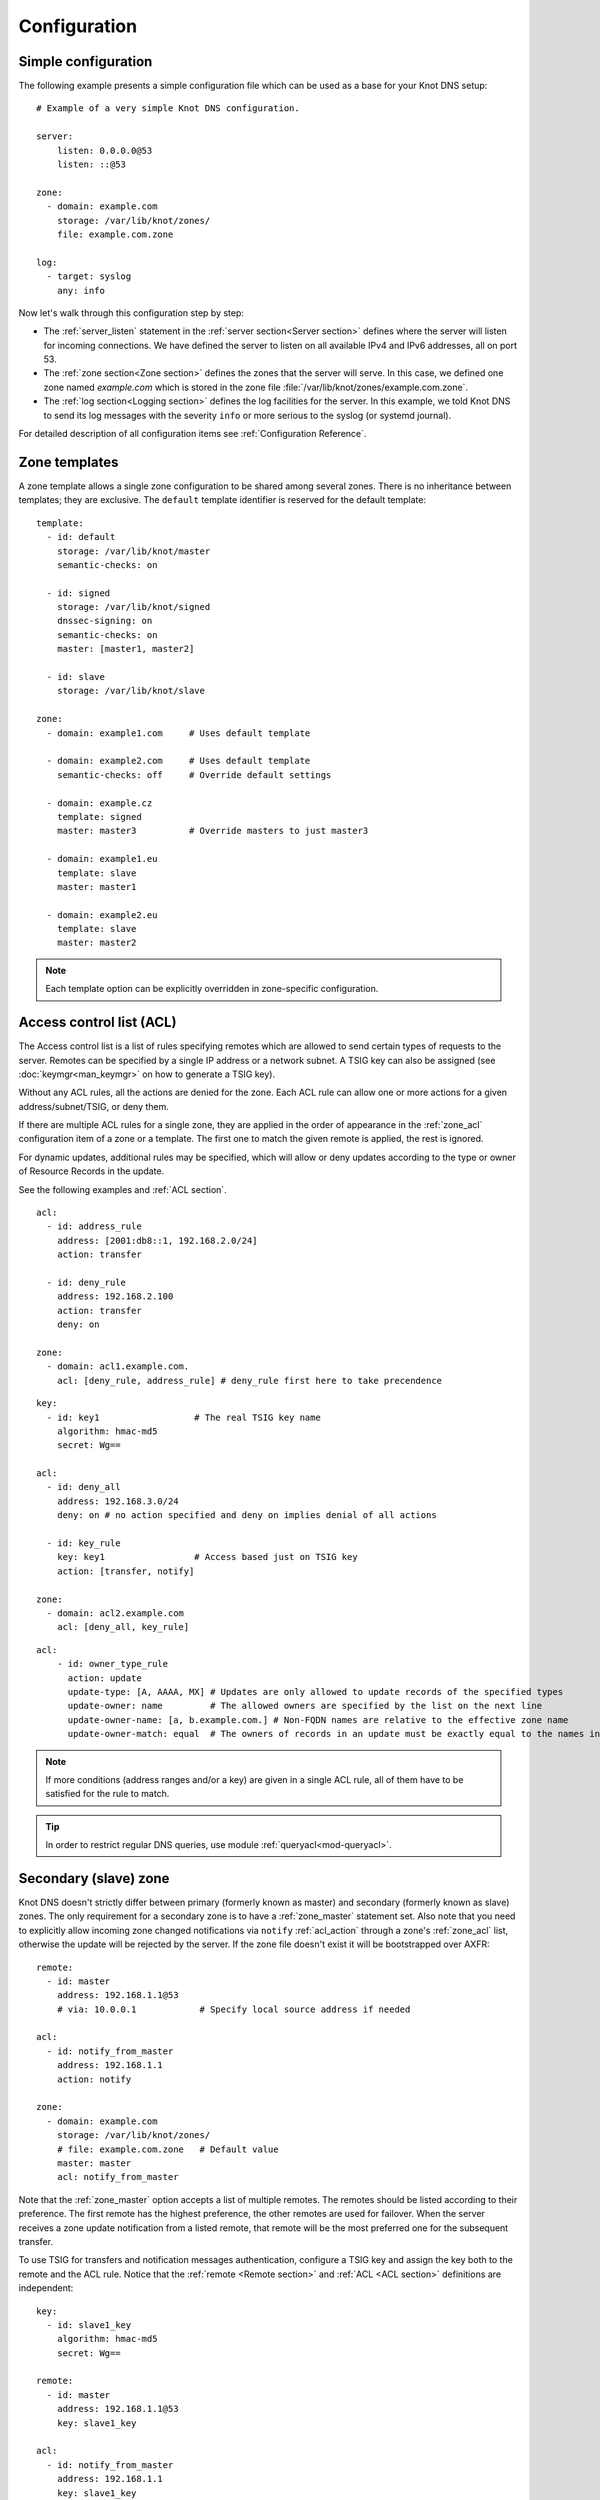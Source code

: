 .. highlight:: none
.. _Configuration:

*************
Configuration
*************

Simple configuration
====================

The following example presents a simple configuration file
which can be used as a base for your Knot DNS setup::

    # Example of a very simple Knot DNS configuration.

    server:
        listen: 0.0.0.0@53
        listen: ::@53

    zone:
      - domain: example.com
        storage: /var/lib/knot/zones/
        file: example.com.zone

    log:
      - target: syslog
        any: info

Now let's walk through this configuration step by step:

- The :ref:`server_listen` statement in the :ref:`server section<Server section>`
  defines where the server will listen for incoming connections.
  We have defined the server to listen on all available IPv4 and IPv6 addresses,
  all on port 53.
- The :ref:`zone section<Zone section>` defines the zones that the server will
  serve. In this case, we defined one zone named *example.com* which is stored
  in the zone file :file:`/var/lib/knot/zones/example.com.zone`.
- The :ref:`log section<Logging section>` defines the log facilities for
  the server. In this example, we told Knot DNS to send its log messages with
  the severity ``info`` or more serious to the syslog (or systemd journal).

For detailed description of all configuration items see
:ref:`Configuration Reference`.

Zone templates
==============

A zone template allows a single zone configuration to be shared among several
zones. There is no inheritance between templates; they are exclusive. The
``default`` template identifier is reserved for the default template::

    template:
      - id: default
        storage: /var/lib/knot/master
        semantic-checks: on

      - id: signed
        storage: /var/lib/knot/signed
        dnssec-signing: on
        semantic-checks: on
        master: [master1, master2]

      - id: slave
        storage: /var/lib/knot/slave

    zone:
      - domain: example1.com     # Uses default template

      - domain: example2.com     # Uses default template
        semantic-checks: off     # Override default settings

      - domain: example.cz
        template: signed
        master: master3          # Override masters to just master3

      - domain: example1.eu
        template: slave
        master: master1

      - domain: example2.eu
        template: slave
        master: master2

.. NOTE::
   Each template option can be explicitly overridden in zone-specific configuration.

.. _ACL:

Access control list (ACL)
=========================

The Access control list is a list of rules specifying remotes which are allowed to
send certain types of requests to the server.
Remotes can be specified by a single IP address or a network subnet. A TSIG
key can also be assigned (see :doc:`keymgr<man_keymgr>` on how to generate a TSIG key).

Without any ACL rules, all the actions are denied for the zone. Each ACL rule
can allow one or more actions for a given address/subnet/TSIG, or deny them.

If there are multiple ACL rules for a single zone, they are applied in the order
of appearance in the :ref:`zone_acl` configuration item of a zone or a template.
The first one to match the given remote is applied, the rest is ignored.

For dynamic updates, additional rules may be specified, which will allow or deny updates
according to the type or owner of Resource Records in the update.

See the following examples and :ref:`ACL section`.

::

    acl:
      - id: address_rule
        address: [2001:db8::1, 192.168.2.0/24]
        action: transfer

      - id: deny_rule
        address: 192.168.2.100
        action: transfer
        deny: on

    zone:
      - domain: acl1.example.com.
        acl: [deny_rule, address_rule] # deny_rule first here to take precendence

::

    key:
      - id: key1                  # The real TSIG key name
        algorithm: hmac-md5
        secret: Wg==

    acl:
      - id: deny_all
        address: 192.168.3.0/24
        deny: on # no action specified and deny on implies denial of all actions

      - id: key_rule
        key: key1                 # Access based just on TSIG key
        action: [transfer, notify]

    zone:
      - domain: acl2.example.com
        acl: [deny_all, key_rule]

::

    acl:
        - id: owner_type_rule
          action: update
          update-type: [A, AAAA, MX] # Updates are only allowed to update records of the specified types
          update-owner: name         # The allowed owners are specified by the list on the next line
          update-owner-name: [a, b.example.com.] # Non-FQDN names are relative to the effective zone name
          update-owner-match: equal  # The owners of records in an update must be exactly equal to the names in the list

.. NOTE::
   If more conditions (address ranges and/or a key)
   are given in a single ACL rule, all of them have to be satisfied for the rule to match.

.. TIP::
   In order to restrict regular DNS queries, use module :ref:`queryacl<mod-queryacl>`.

Secondary (slave) zone
======================

Knot DNS doesn't strictly differ between primary (formerly known as master)
and secondary (formerly known as slave) zones. The only requirement for a secondary
zone is to have a :ref:`zone_master` statement set. Also note that you need
to explicitly allow incoming zone changed notifications via ``notify`` :ref:`acl_action`
through a zone's :ref:`zone_acl` list, otherwise the update will be rejected by the
server. If the zone file doesn't exist it will be bootstrapped over AXFR::

    remote:
      - id: master
        address: 192.168.1.1@53
        # via: 10.0.0.1            # Specify local source address if needed

    acl:
      - id: notify_from_master
        address: 192.168.1.1
        action: notify

    zone:
      - domain: example.com
        storage: /var/lib/knot/zones/
        # file: example.com.zone   # Default value
        master: master
        acl: notify_from_master

Note that the :ref:`zone_master` option accepts a list of multiple remotes.
The remotes should be listed according to their preference. The first remote
has the highest preference, the other remotes are used for failover. When the
server receives a zone update notification from a listed remote, that remote
will be the most preferred one for the subsequent transfer.

To use TSIG for transfers and notification messages authentication, configure
a TSIG key and assign the key both to the remote and the ACL rule. Notice that
the :ref:`remote <Remote section>` and :ref:`ACL <ACL section>` definitions are
independent::

    key:
      - id: slave1_key
        algorithm: hmac-md5
        secret: Wg==

    remote:
      - id: master
        address: 192.168.1.1@53
        key: slave1_key

    acl:
      - id: notify_from_master
        address: 192.168.1.1
        key: slave1_key
        action: notify

.. NOTE::
   When transferring a lot of zones, the server may easily get into a state
   where all available ports are in the TIME_WAIT state, thus transfers
   cease until the operating system closes the ports for good. There are
   several ways to work around this:

   * Allow reusing of ports in TIME_WAIT (sysctl -w net.ipv4.tcp_tw_reuse=1)
   * Shorten TIME_WAIT timeout (tcp_fin_timeout)
   * Increase available local port count

Primary (master) zone
=====================

An ACL with the ``transfer`` action must be configured to allow outgoing zone
transfers. An ACL rule consists of a single address or a network subnet::

    remote:
      - id: slave1
        address: 192.168.2.1@53

    acl:
      - id: slave1_acl
        address: 192.168.2.1
        action: transfer

      - id: others_acl
        address: 192.168.3.0/24
        action: transfer

    zone:
      - domain: example.com
        storage: /var/lib/knot/zones/
        file: example.com.zone
        notify: slave1
        acl: [slave1_acl, others_acl]

Optionally, a TSIG key can be specified::

    key:
      - id: slave1_key
        algorithm: hmac-md5
        secret: Wg==

    remote:
      - id: slave1
        address: 192.168.2.1@53
        key: slave1_key

    acl:
      - id: slave1_acl
        address: 192.168.2.1
        key: slave1_key
        action: transfer

      - id: others_acl
        address: 192.168.3.0/24
        action: transfer

Note that a secondary zone may serve as a primary zone at the same time::

    remote:
      - id: master
        address: 192.168.1.1@53
      - id: slave1
        address: 192.168.2.1@53

    acl:
      - id: notify_from_master
        address: 192.168.1.1
        action: notify

      - id: slave1_acl
        address: 192.168.2.1
        action: transfer

      - id: others_acl
        address: 192.168.3.0/24
        action: transfer

    zone:
      - domain: example.com
        storage: /var/lib/knot/zones/
        file: example.com.zone
        master: master
        notify: slave1
        acl: [notify_from_master, slave1_acl, others_acl]

Dynamic updates
===============

Dynamic updates for the zone are allowed via proper ACL rule with the
``update`` action. If the zone is configured as a secondary and a DNS update
message is accepted, the server forwards the message to its primary master.
The primary master's response is then forwarded back to the originator.

However, if the zone is configured as a primary, the update is accepted and
processed::

    acl:
      - id: update_acl
        address: 192.168.3.0/24
        action: update

    zone:
      - domain: example.com
        file: example.com.zone
        acl: update_acl

.. _dnssec:

Automatic DNSSEC signing
========================

Knot DNS supports automatic DNSSEC signing for static zones. The signing
can operate in two modes:

1. :ref:`Automatic key management <dnssec-automatic-zsk-management>`.
   In this mode, the server maintains signing keys. New keys are generated
   according to assigned policy and are rolled automatically in a safe manner.
   No zone operator intervention is necessary.

2. :ref:`Manual key management <dnssec-manual-key-management>`.
   In this mode, the server maintains zone signatures only. The signatures
   are kept up-to-date and signing keys are rolled according to timing
   parameters assigned to the keys. The keys must be generated and timing
   parameters must be assigned by the zone operator.

The DNSSEC signing process maintains some metadata which is stored in the
:abbr:`KASP (Key And Signature Policy)` database. This database is backed
by LMDB.

.. WARNING::
  Make sure to set the KASP database permissions correctly. For manual key
  management, the database must be *readable* by the server process. For
  automatic key management, it must be *writeable*. If no HSM is used,
  the database also contains private key material – don't set the permissions
  too weak.

.. _dnssec-automatic-zsk-management:

Automatic ZSK management
------------------------

For automatic ZSK management a signing :ref:`policy<Policy section>` has to
be configured and assigned to the zone. The policy specifies how the zone
is signed (i.e. signing algorithm, key size, key lifetime, signature lifetime,
etc.). If no policy is specified or the ``default`` one is assigned, the
default signing parameters are used.

A minimal zone configuration may look as follows::

  zone:
    - domain: myzone.test
      dnssec-signing: on

With a custom signing policy, the policy section will be added::

  policy:
    - id: rsa
      algorithm: RSASHA256
      ksk-size: 2048
      zsk-size: 1024

  zone:
    - domain: myzone.test
      dnssec-signing: on
      dnssec-policy: rsa

After configuring the server, reload the changes:

.. code-block:: console

  $ knotc reload

The server will generate initial signing keys and sign the zone properly. Check
the server logs to see whether everything went well.

.. WARNING::
  This guide assumes that the zone *myzone.test* was not signed prior to
  enabling the automatic key management. If the zone was already signed, all
  existing keys must be imported using ``keymgr import-bind`` command
  before enabling the automatic signing. Also the algorithm in the policy must
  match the algorithm of all imported keys. Otherwise the zone will be completely
  re-signed with a new, automatically generated key.

.. _dnssec-automatic-ksk-management:

Automatic KSK management
------------------------

For automatic KSK management, first configure ZSK management like above, and use
additional options in :ref:`policy section <Policy section>`, mostly specifying
desired (finite) lifetime for KSK: ::

  remote:
    - id: parent_zone_server
      address: 192.168.12.1@53

  submission:
    - id: parent_zone_sbm
      parent: [parent_zone_server]

  policy:
    - id: rsa
      algorithm: RSASHA256
      ksk-size: 2048
      zsk-size: 1024
      zsk-lifetime: 30d
      ksk-lifetime: 365d
      ksk-submission: parent_zone_sbm

  zone:
    - domain: myzone.test
      dnssec-signing: on
      dnssec-policy: rsa

After the initially-generated KSK reaches its lifetime, new KSK is published and after
convenience delay the submission is started. The server publishes CDS and CDNSKEY records
and the user shall propagate them to the parent. The server periodically checks for
DS at the parent zone and when positive, finishes the rollover.

To share KSKs among zones, set the :ref:`policy_ksk-shared` policy parameter. Please note
that changing the policy ``id`` afterwards can have unexpected conseqences!
The shared key's creation timestamp will be equal for all zones, but other timers
(e.g. activate, retire) may get out of sync. ::

  policy:
    - id: shared
      ...
      ksk-shared: true

  zone:
    - domain: firstzone.test
      dnssec-signing: on
      dnssec-policy: shared

  zone:
    - domain: secondzone.test
      dnssec-signing: on
      dnssec-policy: shared

.. _dnssec-manual-key-management:

Manual key management
---------------------

For automatic DNSSEC signing with manual key management, a signing policy
with manual key management flag has to be set::

  policy:
    - id: manual
      manual: on

  zone:
    - domain: myzone.test
      dnssec-signing: on
      dnssec-policy: manual

To generate signing keys, use the :doc:`keymgr<man_keymgr>` utility.
For example, we can use Single-Type Signing:

.. code-block:: console

  $ keymgr myzone.test. generate algorithm=ECDSAP256SHA256 ksk=yes zsk=yes

And reload the server. The zone will be signed.

To perform a manual rollover of a key, the timing parameters of the key need
to be set. Let's roll the key. Generate a new key, but do not activate
it yet:

.. code-block:: console

  $ keymgr myzone.test. generate algorithm=ECDSAP256SHA256 ksk=yes zsk=yes active=+1d

Take the key ID (or key tag) of the old key and disable it the same time
the new key gets activated:

.. code-block:: console

  $ keymgr myzone.test. set <old_key_id> retire=+2d remove=+3d

Reload the server again. The new key will be published (i.e. the DNSKEY record
will be added into the zone). Remember to update the DS record in the
parent zone to include a reference to the new key. This must happen within one
day (in this case) including a delay required to propagate the new DS to
caches.

.. WARNING::
   If you ever decide to switch from manual key management to automatic key management,
   note that the automatic key management uses
   :ref:`policy_zsk-lifetime` and :ref:`policy_ksk-lifetime` policy configuration
   options to schedule key rollovers and it internally uses timestamps of keys differently
   than in the manual case. As a consequence it might break if the ``retire`` or ``remove`` timestamps
   are set for the manually generated keys currently in use. Make sure to set these timestamps
   to zero using :doc:`keymgr<man_keymgr>`:

   .. code-block:: console

       $ keymgr myzone.test. set <key_id> retire=0 remove=0

   and configure your policy suitably according to :ref:`dnssec-automatic-zsk-management`
   and :ref:`dnssec-automatic-ksk-management`.

.. _dnssec-signing:

Zone signing
------------

The signing process consists of the following steps:

#. Processing KASP database events. (e.g. performing a step of a rollover).
#. Updating the DNSKEY records. The whole DNSKEY set in zone apex is replaced
   by the keys from the KASP database. Note that keys added into the zone file
   manually will be removed. To add an extra DNSKEY record into the set, the
   key must be imported into the KASP database (possibly deactivated).
#. Fixing the NSEC or NSEC3 chain.
#. Removing expired signatures, invalid signatures, signatures expiring
   in a short time, and signatures issued by an unknown key.
#. Creating missing signatures. Unless the Single-Type Signing Scheme
   is used, DNSKEY records in a zone apex are signed by KSK keys and
   all other records are signed by ZSK keys.
#. Updating and re-signing SOA record.

The signing is initiated on the following occasions:

- Start of the server
- Zone reload
- Reaching the signature refresh period
- Key set changed due to rollover event
- Received DDNS update
- Forced zone re-sign via server control interface

On a forced zone re-sign, all signatures in the zone are dropped and recreated.

The ``knotc zone-status`` command can be used to see when the next scheduled
DNSSEC re-sign will happen.

.. _dnssec-on-slave-signing:

On-secondary (on-slave) signing
-------------------------------

It is possible to enable automatic DNSSEC zone signing even on a secondary
server. If enabled, the zone is signed after every AXFR/IXFR transfer
from primary, so that the secondary always serves a signed up-to-date version
of the zone.

It is strongly recommended to block any outside access to the primary
server, so that only the secondary server's signed version of the zone is served.

Enabled on-secondary signing introduces events when the secondary zone changes
while the primary zone remains unchanged, such as a key rollover or
refreshing of RRSIG records, which cause inequality of zone SOA serial
between primary and secondary. The secondary server handles this by saving the
primary's SOA serial in a special variable inside KASP DB and appropriately
modifying AXFR/IXFR queries/answers to keep the communication with
primary server consistent while applying the changes with a different serial.

.. _catalog-zones:

Catalog zones
=============

Catalog zones are a concept whereby a list of zones to be configured is maintained
as contents of a separate, special zone. This approach has the benefit of simple
propagation of a zone list to secondary servers, especially when the list is
frequently updated. Currently, catalog zones are described in this `Internet Draft
<https://tools.ietf.org/html/draft-ietf-dnsop-dns-catalog-zones>`_.

Terminology first. *Catalog zone* is a meta-zone which shall not be a part
of the DNS tree, but it contains information about the set of member zones and
is transferable to secondary servers using common AXFR/IXFR techniques.
*Catalog-member zone* (or just *member zone*) is a zone based on
information from the catalog zone and not from configuration file/database.
*Member properties* are some additional information related to each member zone,
also distributed by the catalog zone.

A catalog zone is handled almost in the same way as a regular zone:
It can be configured using all the standard options (but for example
DNSSEC signing would be useless), including primary/secondary configuration
and ACLs. A catalog zone is indicated by setting the option
:ref:`zone_catalog-role`. The difference is that standard DNS
queries to a catalog zone are answered with REFUSED as though the zone
doesn't exist, unless querying over TCP from an address with transfers enabled
by ACL. The name of the catalog zone is arbitrary. It's possible to configure
multiple catalog zones.

.. WARNING::
   Don't choose a name for a catalog zone below a name of any other
   existing zones configured on the server as it would effectively "shadow"
   part of your DNS subtree.

Upon catalog zone (re)load or change, all the PTR records in the format
``unique-id.zones.catalog. 0 IN PTR member.com.`` (but not ``too.deep.zones.catalog.``!)
are processed and member zones created, with zone names taken from the
PTR records' RData, and zone settings taken from the configuration
templates specified by :ref:`zone_catalog-template`.

The owner names of the PTR records shall follow this scheme:

.. code-block:: console

    <unique-id>.zones.<catalog-zone>.

where the mentioned labels shall match:

- *<unique-id>* — Single label that is recommended to be unique among member zones.
- ``zones`` — Required label.
- *<catalog-zone>* — Name of the catalog zone.

Additionally, records in the format
``group.unique-id.zones.catalog. 0 IN TXT "conf-template"``
are processed as a definition of the member's *group* property. The
``unique-id`` must match the one of the PTR record defining the member.

All other records and other member properties are ignored. They remain in the catalog
zone, however, and might be for example transferred to a secondary server,
which may interpret catalog zones differently. SOA still needs to be present in
the catalog zone and its serial handled appropriately. An apex NS record should be
present for the sake of interoperability. The version record ``version 0 IN TXT "2"``
is required at the catalog zone apex.

A catalog zone may be modified using any standard means (e.g. AXFR/IXFR, DDNS,
zone file reload). In the case of incremental change, only affected
member zones are reloaded.

The catalog zone must have at least one :ref:`zone_catalog-template`
configured. The configuration for any defined member zone is taken from its
*group* property value, which should match some catalog-template name.
If the *group* property is not defined for a member, is empty, or doesn't match
any of defined catalog-template names, the first catalog-template
(in the order from configuration) is used.

Any de-cataloged member zone is purged immediately, including its
zone file, journal, timers, and DNSSEC keys. The zone file is not
deleted if :ref:`zone_zonefile-sync` is set to *-1* for member zones.
Any member zone, whose PTR record's owner has been changed, is purged
immediately if and only if the *<unique-id>* has been changed.

When setting up catalog zones, it might be useful to set
:ref:`database_catalog-db` and :ref:`database_catalog-db-max-size`
to non-default values.

.. NOTE::

   Whenever a catalog zone is updated, the server reloads itself with
   all configured zones, including possibly existing other catalog zones.
   It's similar to calling `knotc zone-reload` (for all zones).
   The consequence is that new zone files might be discovered and reloaded,
   even for zones that do not relate to updated catalog zone.

.. WARNING::

   The server does not work well if one member zone appears in two catalog zones
   concurrently. The user is encouraged to avoid this situation whatsoever.
   Thus, there is no way a member zone can be migrated from one catalog
   to another while preserving its metadata. Following steps may be used
   as a workaround:

   * :ref:`Back up<Data and metadata backup>` the member zone's metadata
     (on each server separately).
   * Remove the member zone from the catalog it's a member of.
   * Wait for the catalog zone to be propagated to all servers.
   * Add the member zone to the other catalog.
   * Restore the backed up metadata (on each server separately).

Catalog zones configuration examples
------------------------------------

Below are configuration snippets (e.g. `server` and `log` sections missing)
of very simple catalog zone setups, in order to illustrate the relations
between catalog-related configuration options.

First setup represents a very simple scenario where the primary is
the catalog zone generator and the secondary is the catalog zone consumer.

Primary configuration::

  acl:
    - id: slave_xfr
      address: ...
      action: transfer

  template:
    - id: mmemb
      catalog-role: member
      catalog-zone: catz.
      acl: slave_xfr

  zone:
    - domain: catz.
      catalog-role: generate
      acl: slave_xfr

    - domain: foo.com.
      template: mmemb

    - domain: bar.com.
      template: mmemb

Secondary configuration::

  acl:
    - id: master_notify
      address: ...
      action: notify

  template:
    - id: smemb
      master: master
      acl: master_notify

  zone:
    - domain: catz.
      master: master
      acl: master_notify
      catalog-role: interpret
      catalog-template: smemb

When new zones are added (or removed) to the primary configuration with assigned
`mmemb` template, they will automatically propagate to the secondary
and have the `smemb` template assigned there.

Second example is with a hand-written (or script-generated) catalog zone,
while employing configuration groups::

  catz.                   0       SOA     invalid. invalid. 1625079950 3600 600 2147483646 0
  catz.                   0       NS      invalid.
  version.catz.           0       TXT     "2"
  nj2xg5bnmz2w4ltd.zones.catz.       0       PTR     just-fun.com.
  group.nj2xg5bnmz2w4ltd.zones.catz. 0       TXT     unsigned
  nvxxezjnmz2w4ltd.zones.catz.       0       PTR     more-fun.com.
  group.nvxxezjnmz2w4ltd.zones.catz. 0       TXT     unsigned
  nfwxa33sorqw45bo.zones.catz.       0       PTR     important.com.
  group.nfwxa33sorqw45bo.zones.catz. 0       TXT     signed
  mjqw42zomnxw2lq0.zones.catz.       0       PTR     bank.com.
  group.mjqw42zomnxw2lq0.zones.catz. 0       TXT     signed

And the server in this case is configured to distinguish the groups by applying
different templates::

  template:
    - id: unsigned
      ...

    - id: signed
      dnssec-signing: on
      dnssec-policy: ...
      ...

  zone:
    - domain: catz.
      file: ...
      catalog-role: interpret
      catalog-template: [ unsigned, signed ]

.. _query-modules:

Query modules
=============

Knot DNS supports configurable query modules that can alter the way
queries are processed. Each query requires a finite number of steps to
be resolved. We call this set of steps a *query plan*, an abstraction
that groups these steps into several stages.

* Before-query processing
* Answer, Authority, Additional records packet sections processing
* After-query processing

For example, processing an Internet-class query needs to find an
answer. Then based on the previous state, it may also append an
authority SOA or provide additional records. Each of these actions
represents a 'processing step'. Now, if a query module is loaded for a
zone, it is provided with an implicit query plan which can be extended
by the module or even changed altogether.

A module is active if its name, which includes the ``mod-`` prefix, is assigned
to the zone/template :ref:`zone_module` option or to the ``default`` template
:ref:`template_global-module` option if activating for all queries.
If the module is configurable, a corresponding module section with
an identifier must be created and then referenced in the form of
``module_name/module_id``. See :ref:`Modules` for the list of available modules.

.. NOTE::
   Query modules are processed in the order they are specified in the
   zone/template configuration. In most cases, the recommended order is::

      mod-synthrecord, mod-onlinesign, mod-cookies, mod-rrl, mod-dnstap, mod-stats

Performance Tuning
==================

Numbers of Workers
------------------

There are three types of workers ready for parallel execution of performance-oriented tasks:
UDP workers, TCP workers, and Background workers. The first two types handle all network requests
via the UDP and TCP protocol (respectively) and do the response jobs for common
queries. Background workers process changes to the zone.

By default, Knot determines a well-fitting number of workers based on the number of CPU cores.
The user can specify the number of workers for each type with configuration/server section:
:ref:`server_udp-workers`, :ref:`server_tcp-workers`, :ref:`server_background-workers`.

An indication of when to increase the number of workers is when the server is lagging behind
expected performance, while CPU usage remains low. This is usually due to waiting for network
or I/O response during the operation. It may be caused by Knot design not fitting the use-case well.
The user should try increasing the number of workers (of the related type) slightly above 100 and if
the performance improves, decide a further, exact setting.

Number of available file descriptors
------------------------------------

A name server configured for a large number of zones (hundreds or more) needs enough file descriptors
available for zone transfers and zone file updates, which default OS settings often don't provide.
It's necessary to check with the OS configuration and documentation and ensure the number of file
descriptors (sometimes called a number of concurrently open files) effective for the knotd process
is set suitably high. The number of concurrently open incoming TCP connections must be taken into
account too. In other words, the required setting is affected by the :ref:`server_tcp-max-clients`
setting.

Sysctl and NIC optimizations
----------------------------

There are several recommendations based on Knot developers' experience with their specific HW and SW
(mainstream Intel-based servers, Debian-based GNU/Linux distribution). They may improve or impact
performance in common use cases.

If your NIC driver allows it (see /proc/interrupts for hint), set CPU affinity (/proc/irq/$IRQ/smp_affinity)
manually so that each NIC channel is served by unique CPU core(s). You must turn off irqbalance service
in advance to avoid configuration override.

Configure sysctl as follows: ::

    socket_bufsize=1048576
    busy_latency=0
    backlog=40000
    optmem_max=20480

    net.core.wmem_max     = $socket_bufsize
    net.core.wmem_default = $socket_bufsize
    net.core.rmem_max     = $socket_bufsize
    net.core.rmem_default = $socket_bufsize
    net.core.busy_read = $busy_latency
    net.core.busy_poll = $busy_latency
    net.core.netdev_max_backlog = $backlog
    net.core.optmem_max = $optmem_max

Disable huge pages.

Configure your CPU to "performance" mode. This can be achieved depending on architecture, e.g. in BIOS,
or e.g. configuring /sys/devices/system/cpu/cpu*/cpufreq/scaling_governor to "performance".

Tune your NIC device with ethtool: ::

    ethtool -A $dev autoneg off rx off tx off
    ethtool -K $dev tso off gro off ufo off
    ethtool -G $dev rx 4096 tx 4096
    ethtool -C $dev rx-usecs 75
    ethtool -C $dev tx-usecs 75
    ethtool -N $dev rx-flow-hash udp4 sdfn
    ethtool -N $dev rx-flow-hash udp6 sdfn

On FreeBSD you can just: ::

    ifconfig ${dev} -rxcsum -txcsum -lro -tso

Knot developers are open to hear about users' further suggestions about network devices tuning/optimization.
